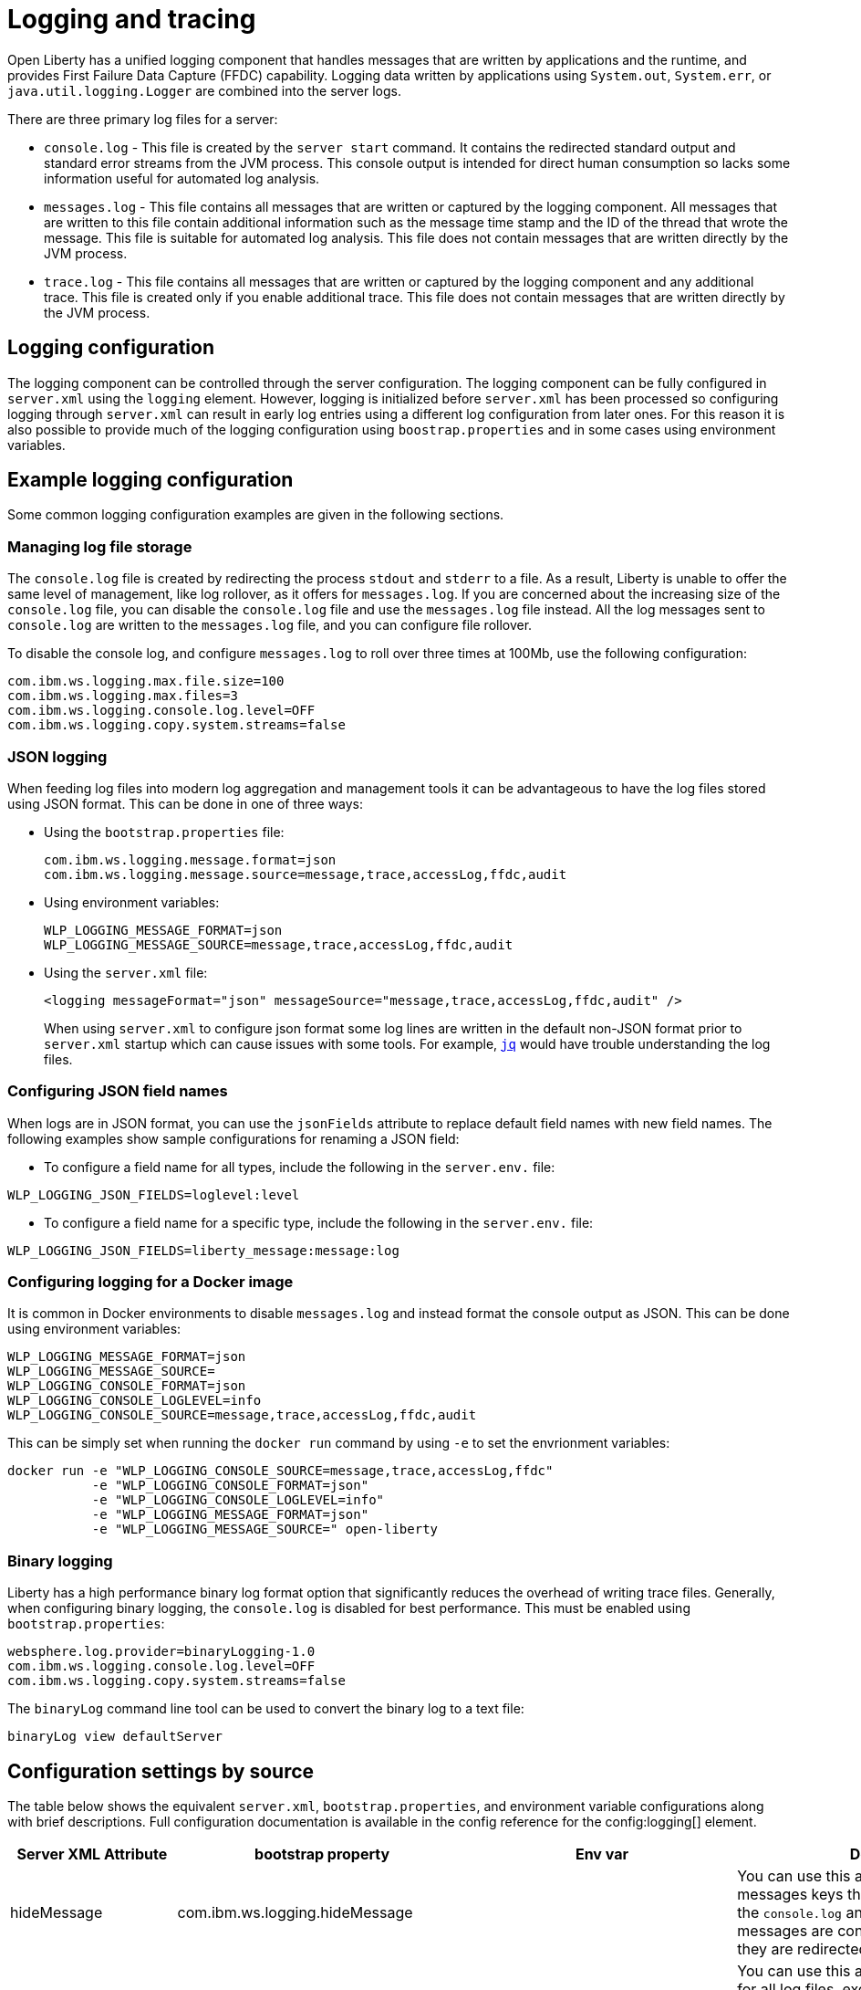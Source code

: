 // Copyright (c) 2013, 2019 IBM Corporation and others.
// Licensed under Creative Commons Attribution-NoDerivatives
// 4.0 International (CC BY-ND 4.0)
//   https://creativecommons.org/licenses/by-nd/4.0/
//
// Contributors:
//     IBM Corporation
//
:page-layout: general-reference
:page-type: general
= Logging and tracing

Open Liberty has a unified logging component that handles messages that are written by applications and the runtime, and provides First Failure Data Capture (FFDC) capability. Logging data written by applications using `System.out`, `System.err`, or `java.util.logging.Logger` are combined into the server logs.

There are three primary log files for a server:

- `console.log` - This file is created by the `server start` command. It contains the redirected standard output and standard error streams from the JVM process. This console output is intended for direct human consumption so lacks some information useful for automated log analysis.
- `messages.log` - This file contains all messages that are written or captured by the logging component. All messages that are written to this file contain additional information such as the message time stamp and the ID of the thread that wrote the message. This file is suitable for automated log analysis. This file does not contain messages that are written directly by the JVM process.
- `trace.log` - This file contains all messages that are written or captured by the logging component and any additional trace. This file is created only if you enable additional trace. This file does not contain messages that are written directly by the JVM process.

== Logging configuration
The logging component can be controlled through the server configuration. The logging component can be fully configured in `server.xml` using the `logging` element. However, logging is initialized before `server.xml` has been processed so configuring logging through `server.xml` can result in early log entries using a different log configuration from later ones. For this reason it is also possible to provide much of the logging configuration using `boostrap.properties` and in some cases using environment variables.

== Example logging configuration

Some common logging configuration examples are given in the following sections.

=== Managing log file storage


The `console.log` file is created by redirecting the process `stdout` and `stderr` to a file. As a result, Liberty is unable to offer the same level of management, like log rollover, as it offers for `messages.log`. If you are concerned about the increasing size of the `console.log` file, you can disable the `console.log` file and use the `messages.log` file instead. All the log messages sent to `console.log` are written to the `messages.log` file, and you can configure file rollover.

To disable the console log, and configure `messages.log` to roll over three times at 100Mb, use the following configuration:

[source,properties,linenums,role="code_column"]
----
com.ibm.ws.logging.max.file.size=100
com.ibm.ws.logging.max.files=3
com.ibm.ws.logging.console.log.level=OFF
com.ibm.ws.logging.copy.system.streams=false
----

=== JSON logging
When feeding log files into modern log aggregation and management tools it can be advantageous to have the log files stored using JSON format. This can be done in one of three ways:

* Using the `bootstrap.properties` file:
+
[source,properties,linenums,role="code_column"]
----
com.ibm.ws.logging.message.format=json
com.ibm.ws.logging.message.source=message,trace,accessLog,ffdc,audit
----
+
* Using environment variables:
+
[source,properties,linenums,role="code_column"]
----
WLP_LOGGING_MESSAGE_FORMAT=json
WLP_LOGGING_MESSAGE_SOURCE=message,trace,accessLog,ffdc,audit
----
+
* Using the `server.xml` file:
+
[source,xml,linenums,role="code_column"]
----
<logging messageFormat="json" messageSource="message,trace,accessLog,ffdc,audit" />
----
+
When using `server.xml` to configure json format some log lines are written in the default non-JSON format prior to `server.xml` startup which can cause issues with some tools. For example, https://stedolan.github.io/jq/[`jq`] would have trouble understanding the log files.

=== Configuring JSON field names
When logs are in JSON format, you can use the `jsonFields` attribute to replace default field names with new field names. The following examples show sample configurations for renaming a JSON field:

- To configure a field name for all types, include the following in the `server.env.` file:
----
WLP_LOGGING_JSON_FIELDS=loglevel:level
----
- To configure a field name for a specific type, include the following in the `server.env.` file:
----
WLP_LOGGING_JSON_FIELDS=liberty_message:message:log
----

=== Configuring logging for a Docker image

It is common in Docker environments to disable `messages.log` and instead format the console output as JSON. This can be done using environment variables:

[source,properties,linenums,role="code_column"]
----
WLP_LOGGING_MESSAGE_FORMAT=json
WLP_LOGGING_MESSAGE_SOURCE=
WLP_LOGGING_CONSOLE_FORMAT=json
WLP_LOGGING_CONSOLE_LOGLEVEL=info
WLP_LOGGING_CONSOLE_SOURCE=message,trace,accessLog,ffdc,audit
----

This can be simply set when running the `docker run` command by using `-e` to set the envrionment variables:

[role='command']
```
docker run -e "WLP_LOGGING_CONSOLE_SOURCE=message,trace,accessLog,ffdc"
           -e "WLP_LOGGING_CONSOLE_FORMAT=json"
           -e "WLP_LOGGING_CONSOLE_LOGLEVEL=info"
           -e "WLP_LOGGING_MESSAGE_FORMAT=json"
           -e "WLP_LOGGING_MESSAGE_SOURCE=" open-liberty
```

=== Binary logging

Liberty has a high performance binary log format option that significantly reduces the overhead of writing trace files. Generally, when configuring binary logging, the `console.log` is disabled for best performance. This must be enabled using `bootstrap.properties`:

[source,properties,linenums,role="code_column"]
----
websphere.log.provider=binaryLogging-1.0
com.ibm.ws.logging.console.log.level=OFF
com.ibm.ws.logging.copy.system.streams=false
----

The `binaryLog` command line tool can be used to convert the binary log to a text file:

[role='command']
```
binaryLog view defaultServer
```

== Configuration settings by source

The table below shows the equivalent `server.xml`, `bootstrap.properties`, and environment variable configurations along with brief descriptions. Full configuration documentation is available in the config reference for the config:logging[] element.


|===
| Server XML Attribute|bootstrap property|Env var|Description

|hideMessage
|com.ibm.ws.logging.hideMessage
|
|You can use this attribute to configure the messages keys that you want to hide from the `console.log` and `messages.log` files. If the messages are configured to be hidden, then they are redirected to the `trace.log` file.

|logDirectory
|com.ibm.ws.logging.log.directory
|LOG_DIR
|You can use this attribute to set a directory for all log files, excluding the `console.log` file, but including FFDC. The default is `WLP_OUTPUT_DIR/serverName/logs`. It is not recommended to set the `logDirectory` in `server.xml` since it can result in some log data being written to the default location prior to `server.xml` being read.

|jsonFields
|com.ibm.ws.logging.json.fields
|
|When logs are in JSON format, you can use this attribute to replace default field names with new field names. Configure the new field name by using the following format: `defaultFieldName:newFieldName`. For field names that are associated with logs of a specified type (`liberty_message`, `liberty_trace`, `liberty_accesslog`, `liberty_ffdc`, `liberty_audit`), use the following format: `[eventType:]?defaultFieldName:newFieldName`. You can also specify a comma-separated list of field name mappings to rename multiple fields.

4+|Console Log Config

|consoleFormat
|com.ibm.ws.logging.console.format
|WLP_LOGGING_CONSOLE_FORMAT
|The required format for the console. Valid values are `basic` or `json` format. By default, `consoleFormat` is set to `basic`.

|consoleLogLevel
|com.ibm.ws.logging.console.log.level
|WLP_LOGGING_CONSOLE_LOGLEVEL
|This filter controls the granularity of messages that go to the console. The valid values are INFO, AUDIT, WARNING, ERROR, and OFF. The default is AUDIT. If using with the Eclipse developer tools this must be set to the default.

|consoleSource
|com.ibm.ws.logging.console.source
|WLP_LOGGING_CONSOLE_SOURCE
|The list of comma-separated sources that route to the console. This property applies only when `consoleFormat="json"`. Valid values are `message`, `trace`, `accessLog`, `ffdc`, and `audit`. By default, `consoleSource` is set to `message`. To use the `audit` source, enable the Liberty feature:audit-1.0[] feature. To use the `accessLog` source you need to have configured config:httpAccessLogging[].

|copySystemStreams
|com.ibm.ws.logging.copy.system.streams
|
|If true, messages that are written to the System.out and System.err streams are copied to process `stdout` and `stderr` and so appear in `console.log`. If false, those messages are written to configured logs such as `messages.log` or `trace.log`, but they are not copied to `stdout` and `stderr` and do not appear in `console.log`. The default value is true.

4+|Message Log Config

|
|com.ibm.ws.logging.newLogsOnStart
|
|If set to true when Liberty starts, any existing `messages.log` or `trace.log` files are rolled over and logging writes to a new `messages.log` or `trace.log` file. If set to false `messages.log` or trace.log files only refresh when they hit the `maxFileSize`. The default is `true`. This setting cannot be provided using the `logging` element in `server.xml` because it is only processed during server bootstrap.

|isoDateFormat
|com.ibm.ws.logging.isoDateFormat
|
|Specifies whether to use ISO-8601 formatted dates in log files. The default value is false.

If set to true, the ISO-8601 format is used in the `messages.log` file, the `trace.log` file, and the FFDC logs. The format is `yyyy-MM-dd'T'HH:mm:ss.SSSZ`.

If you specify a value of `false`, the date and time are formatted according to the default locale set in the system. If the default locale is not found, the format is `dd/MMM/yyyy HH:mm:ss:SSS z`.

|maxFiles
|com.ibm.ws.logging.max.files
|
|How many of each of the logs files are kept. This setting also applies to the number of exception summary logs for FFDC. So if this number is `10`, you might have 10 message logs, 10 trace logs, and 10 exception summaries in the `ffdc/` directory. By default, the value is `2`. The `console.log` does not roll so this setting does not apply.

|maxFileSize
|com.ibm.ws.logging.max.file.size
|
|The maximum size (in MB) that a log file can reach before it is rolled. Setting the value to `0` disables log rolling. The default value is `20`. The `console.log` does not roll so this setting does not apply.

|messageFileName
|com.ibm.ws.logging.message.file.name
|
|The message log has a default name of `messages.log`. This file always exists, and contains INFO and other (AUDIT, WARNING, ERROR, FAILURE) messages in addition to `System.out` and `System.err`. This log also contains time stamps and the issuing thread ID. If the log file is rolled over, the names of earlier log files have the format `messages_timestamp.log`

|messageFormat
|com.ibm.ws.logging.message.format
|WLP_LOGGING_MESSAGE_FORMAT
|The required format for the `messages.log` file. Valid values are `basic` or `json` format. By default, `messageFormat` is set to `basic`.

|messageSource
|com.ibm.ws.logging.message.source
|WLP_LOGGING_MESSAGE_SOURCE
|The list of comma-separated sources that route to the `messages.log` file. This property applies only when `messageFormat="json"`. Valid values are `message`, `trace`, `accessLog`, `ffdc`, and `audit`. By default, `messageSource` is set to `message`. To use the `audit` source, enable the Liberty feature:audit-1.0[] feature. To use the `accessLog` source you need to have configured config:httpAccessLogging[].

4+|Trace Config

|suppressSensitiveTrace
|
|
|The server trace can expose sensitive data when it traces untyped data, such as bytes received over a network connection. This attribute, when set to `true`, prevents potentially sensitive information from being exposed in log and trace files. The default value is `false`.

|traceFileName
|com.ibm.ws.logging.trace.file.name
|
|The `trace.log` file is only created if additional or detailed trace is enabled. `stdout` is recognized as a special value, and causes trace to be directed to the original standard out stream.

|traceFormat
|com.ibm.ws.logging.trace.format
|
|This attribute controls the format of the trace log. The default format for Liberty is `ENHANCED`. You can also use `BASIC` and `ADVANCED` formats.

|traceSpecification
|com.ibm.ws.logging.trace.specification
|
a|The trace string is used to selectively enable trace. The format of the log detail level specification:

component = level

where `component` specifies what log sources the `level` should be set to, and `level` specifies how much trace should be output using one of: `off`, `fatal`, `severe`, `warning`, `audit`, `info`, `config`, `detail`, `fine`, `finer`, `finest`, `all`. Multiple log detail level specifications can be provided by separating them with colons.

A component can be a logger name, trace group or class name. An asterisk pass:[*] acts as a wildcard to match multiple components based on a prefix. For example:

- `pass:[*]` Specifies all traceable code that is running in the application server, including the product system code and customer code.

- `com.ibm.ws.pass:[*]` Specifies all classes with the package name beginning with com.ibm.ws.

- `com.ibm.ws.classloading.AppClassLoader` Specifies the AppClassLoader class only.

|===
